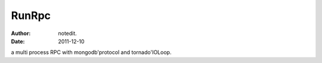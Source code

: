 ===========
RunRpc
===========

:author: notedit.
:date: 2011-12-10

a multi process RPC with mongodb'protocol and tornado'IOLoop.
